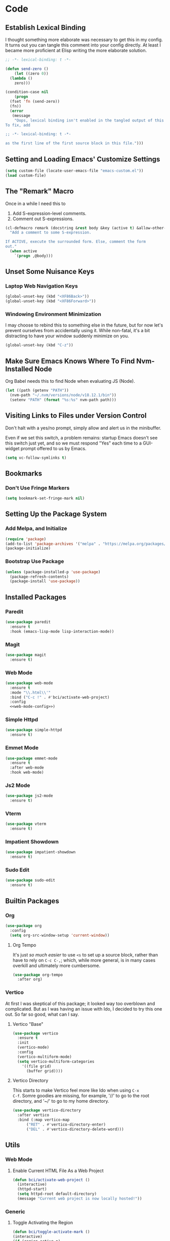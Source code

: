 #+STARTUP: show2levels
* Code
** Establish Lexical Binding
I thought something more elaborate was necessary to get this in my
config. It turns out you can tangle this comment into your config
directly. At least I became more proficient at Elisp writing the more
elaborate solution.

#+begin_src emacs-lisp
  ;; -*- lexical-binding: t -*-
#+end_src

#+begin_src emacs-lisp
  (defun send-zero ()
      (let ((zero 0))
	(lambda ()
	  zero)))

  (condition-case nil
      (progn
	(fset 'fn (send-zero))
	(fn))
    (error
     (message
      "Oops, lexical binding isn't enabled in the tangled output of this config.
  To fix, add

  ;; -*- lexical-binding: t -*-

  as the first line of the first source block in this file.")))

#+end_src

** Setting and Loading Emacs' Customize Settings
#+begin_src emacs-lisp
  (setq custom-file (locate-user-emacs-file "emacs-custom.el"))
  (load custom-file)
#+end_src

** The "Remark" Macro
Once in a while I need this to

1. Add S-expression-level comments.
2. Comment out S-expressions.

#+begin_src emacs-lisp
  (cl-defmacro remark (docstring &rest body &key (active t) &allow-other-keys)
    "Add a comment to some S-expression.

  If ACTIVE, execute the surrounded form. Else, comment the form
  out."
    (when active
      `(progn ,@body)))
#+end_src

** Unset Some Nuisance Keys
*** Laptop Web Navigation Keys
#+begin_src emacs-lisp
  (global-unset-key (kbd "<XF86Back>"))
  (global-unset-key (kbd "<XF86Forward>"))
#+end_src
*** Windowing Environment Minimization
I may choose to rebind this to something else in the future, but for
now let's prevent ourselves from accidentally using it. While
non-fatal, it's a bit distracting to have your window suddenly
minimize on you.

#+begin_src emacs-lisp
  (global-unset-key (kbd "C-z"))
#+end_src

** Make Sure Emacs Knows Where To Find Nvm-Installed Node
Org Babel needs this to find Node when evaluating JS (Node).

#+begin_src emacs-lisp
  (let ((path (getenv "PATH"))
	(nvm-path "~/.nvm/versions/node/v18.12.1/bin"))
    (setenv "PATH" (format "%s:%s" nvm-path path)))
#+end_src

** Visiting Links to Files under Version Control
Don't halt with a yes/no prompt, simply allow and alert us in the
minibuffer.

Even if we set this switch, a problem remains: startup Emacs doesn't
see this switch just yet, and so we must respond "Yes" each time to a
GUI-widget prompt offered to us by Emacs.

#+begin_src emacs-lisp
  (setq vc-follow-symlinks t)
#+end_src

** Bookmarks
*** Don't Use Fringe Markers
#+begin_src emacs-lisp
  (setq bookmark-set-fringe-mark nil)
#+end_src

** Setting Up the Package System
*** Add Melpa, and Initialize
#+begin_src emacs-lisp
  (require 'package)
  (add-to-list 'package-archives '("melpa" . "https://melpa.org/packages/") t)
  (package-initialize)
#+end_src

*** Bootstrap Use Package
#+begin_src emacs-lisp
  (unless (package-installed-p 'use-package)
    (package-refresh-contents)
    (package-install 'use-package))
#+end_src

** Installed Packages
*** Paredit
#+begin_src emacs-lisp
  (use-package paredit
    :ensure t
    :hook (emacs-lisp-mode lisp-interaction-mode))
#+end_src

*** Magit
#+begin_src emacs-lisp
  (use-package magit
    :ensure t)
#+end_src

*** Web Mode
#+begin_src emacs-lisp :noweb yes
  (use-package web-mode
    :ensure t
    :mode "\\.html\\'"
    :bind ("C-c !" . #'bci/activate-web-project)
    :config
    <<web-mode-config>>)
#+end_src

*** Simple Httpd
#+begin_src emacs-lisp
  (use-package simple-httpd
    :ensure t)
#+end_src

*** Emmet Mode
#+begin_src emacs-lisp
  (use-package emmet-mode
    :ensure t
    :after web-mode
    :hook web-mode)
#+end_src

*** Js2 Mode
#+begin_src emacs-lisp
  (use-package js2-mode
    :ensure t)
#+end_src

*** Vterm
#+begin_src emacs-lisp
  (use-package vterm
    :ensure t)
#+end_src

*** Impatient Showdown
#+begin_src emacs-lisp
  (use-package impatient-showdown
    :ensure t)
#+end_src

*** Sudo Edit
#+begin_src emacs-lisp
  (use-package sudo-edit
    :ensure t)
#+end_src
** Builtin Packages
*** Org
#+begin_src emacs-lisp
  (use-package org
    :config
    (setq org-src-window-setup 'current-window))
#+end_src

**** Org Tempo
It's just /so much easier/ to use ~<s~ to set up a source block,
rather than have to rely on ~C-c C-,~; which, while more general, is
in many cases overkill and ultimately more cumbersome.

#+begin_src emacs-lisp
  (use-package org-tempo
    :after org)
#+end_src

*** Vertico
At first I was skeptical of this package; it looked way too overblown
and complicated. But as I was having an issue with Ido, I decided to
try this one out. So far so good, what can I say.

**** Vertico "Base"
#+begin_src emacs-lisp
  (use-package vertico
    :ensure t
    :init
    (vertico-mode)
    :config
    (vertico-multiform-mode)
    (setq vertico-multiform-categories
	  '((file grid)
	    (buffer grid))))
#+end_src

**** Vertico Directory
This starts to make Vertico feel more like Ido when using ~C-x
C-f~. Somre goodies are missing, for example, '//' to go to the root
directory, and '~/' to go to my home directory.

#+begin_src emacs-lisp
  (use-package vertico-directory
    :after vertico
    :bind (:map vertico-map
		("RET" . #'vertico-directory-enter)
		("DEL" . #'vertico-directory-delete-word)))
#+end_src

** Utils
*** Web Mode
**** Enable Current HTML File As a Web Project
#+begin_src emacs-lisp :tangle no :noweb-ref web-mode-config
  (defun bci/activate-web-project ()
    (interactive)
    (httpd-start)
    (setq httpd-root default-directory)
    (message "Current web project is now locally hosted!"))
#+end_src

*** Generic
**** Toggle Activating the Region
#+begin_src emacs-lisp
  (defun bci/toggle-activate-mark ()
  (interactive)
  (if (region-active-p)
      (deactivate-mark)
    (activate-mark)))

  (bind-key "C-`" #'bci/toggle-activate-mark)
#+end_src
